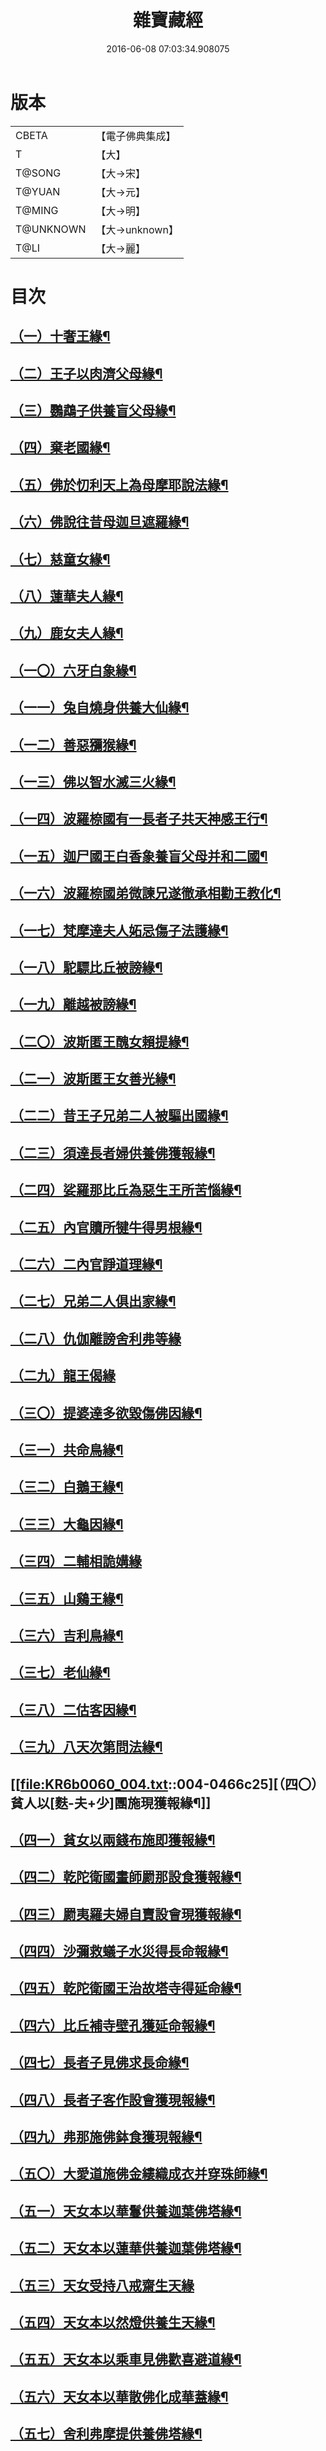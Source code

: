 #+TITLE: 雜寶藏經 
#+DATE: 2016-06-08 07:03:34.908075

* 版本
 |     CBETA|【電子佛典集成】|
 |         T|【大】     |
 |    T@SONG|【大→宋】   |
 |    T@YUAN|【大→元】   |
 |    T@MING|【大→明】   |
 | T@UNKNOWN|【大→unknown】|
 |      T@LI|【大→麗】   |

* 目次
** [[file:KR6b0060_001.txt::001-0447a8][（一）十奢王緣¶]]
** [[file:KR6b0060_001.txt::001-0447c19][（二）王子以肉濟父母緣¶]]
** [[file:KR6b0060_001.txt::001-0449a4][（三）鸚鵡子供養盲父母緣¶]]
** [[file:KR6b0060_001.txt::001-0449a27][（四）棄老國緣¶]]
** [[file:KR6b0060_001.txt::001-0450a23][（五）佛於忉利天上為母摩耶說法緣¶]]
** [[file:KR6b0060_001.txt::001-0450b16][（六）佛說往昔母迦旦遮羅緣¶]]
** [[file:KR6b0060_001.txt::001-0450c19][（七）慈童女緣¶]]
** [[file:KR6b0060_001.txt::001-0451c10][（八）蓮華夫人緣¶]]
** [[file:KR6b0060_001.txt::001-0452b18][（九）鹿女夫人緣¶]]
** [[file:KR6b0060_002.txt::002-0453c24][（一〇）六牙白象緣¶]]
** [[file:KR6b0060_002.txt::002-0454b13][（一一）兔自燒身供養大仙緣¶]]
** [[file:KR6b0060_002.txt::002-0454c12][（一二）善惡獼猴緣¶]]
** [[file:KR6b0060_002.txt::002-0455a4][（一三）佛以智水滅三火緣¶]]
** [[file:KR6b0060_002.txt::002-0455b9][（一四）波羅㮈國有一長者子共天神感王行¶]]
** [[file:KR6b0060_002.txt::002-0456a3][（一五）迦尸國王白香象養盲父母并和二國¶]]
** [[file:KR6b0060_002.txt::002-0456b24][（一六）波羅㮈國弟微諫兄遂徹承相勸王教化¶]]
** [[file:KR6b0060_002.txt::002-0456c13][（一七）梵摩達夫人妬忌傷子法護緣¶]]
** [[file:KR6b0060_002.txt::002-0457a6][（一八）駝驃比丘被謗緣¶]]
** [[file:KR6b0060_002.txt::002-0457b2][（一九）離越被謗緣¶]]
** [[file:KR6b0060_002.txt::002-0457b26][（二〇）波斯匿王醜女賴提緣¶]]
** [[file:KR6b0060_002.txt::002-0458a23][（二一）波斯匿王女善光緣¶]]
** [[file:KR6b0060_002.txt::002-0458c8][（二二）昔王子兄弟二人被驅出國緣¶]]
** [[file:KR6b0060_002.txt::002-0459a7][（二三）須達長者婦供養佛獲報緣¶]]
** [[file:KR6b0060_002.txt::002-0459a22][（二四）娑羅那比丘為惡生王所苦惱緣¶]]
** [[file:KR6b0060_002.txt::002-0459c25][（二五）內官贖所犍牛得男根緣¶]]
** [[file:KR6b0060_002.txt::002-0460a7][（二六）二內官諍道理緣¶]]
** [[file:KR6b0060_003.txt::003-0460b14][（二七）兄弟二人俱出家緣¶]]
** [[file:KR6b0060_003.txt::003-0460c28][（二八）仇伽離謗舍利弗等緣]]
** [[file:KR6b0060_003.txt::003-0461b29][（二九）龍王偈緣]]
** [[file:KR6b0060_003.txt::003-0463c14][（三〇）提婆達多欲毀傷佛因緣¶]]
** [[file:KR6b0060_003.txt::003-0464a6][（三一）共命鳥緣¶]]
** [[file:KR6b0060_003.txt::003-0464a16][（三二）白鵝王緣¶]]
** [[file:KR6b0060_003.txt::003-0464b4][（三三）大龜因緣¶]]
** [[file:KR6b0060_003.txt::003-0464b29][（三四）二輔相詭媾緣]]
** [[file:KR6b0060_003.txt::003-0465a9][（三五）山鷄王緣¶]]
** [[file:KR6b0060_003.txt::003-0465a29][（三六）吉利鳥緣¶]]
** [[file:KR6b0060_003.txt::003-0465b20][（三七）老仙緣¶]]
** [[file:KR6b0060_003.txt::003-0465c19][（三八）二估客因緣¶]]
** [[file:KR6b0060_003.txt::003-0466a5][（三九）八天次第問法緣¶]]
** [[file:KR6b0060_004.txt::004-0466c25][（四〇）貧人以[麩-夫+少]團施現獲報緣¶]]
** [[file:KR6b0060_004.txt::004-0467b26][（四一）貧女以兩錢布施即獲報緣¶]]
** [[file:KR6b0060_004.txt::004-0468a16][（四二）乾陀衛國畫師罽那設食獲報緣¶]]
** [[file:KR6b0060_004.txt::004-0468b13][（四三）罽夷羅夫婦自賣設會現獲報緣¶]]
** [[file:KR6b0060_004.txt::004-0468c26][（四四）沙彌救蟻子水災得長命報緣¶]]
** [[file:KR6b0060_004.txt::004-0469a7][（四五）乾陀衛國王治故塔寺得延命緣¶]]
** [[file:KR6b0060_004.txt::004-0469a15][（四六）比丘補寺壁孔獲延命報緣¶]]
** [[file:KR6b0060_004.txt::004-0469a24][（四七）長者子見佛求長命緣¶]]
** [[file:KR6b0060_004.txt::004-0469b8][（四八）長者子客作設會獲現報緣¶]]
** [[file:KR6b0060_004.txt::004-0469c18][（四九）弗那施佛鉢食獲現報緣¶]]
** [[file:KR6b0060_004.txt::004-0470a15][（五〇）大愛道施佛金縷織成衣并穿珠師緣¶]]
** [[file:KR6b0060_005.txt::005-0471b28][（五一）天女本以華鬘供養迦葉佛塔緣¶]]
** [[file:KR6b0060_005.txt::005-0472a4][（五二）天女本以蓮華供養迦葉佛塔緣¶]]
** [[file:KR6b0060_005.txt::005-0472a29][（五三）天女受持八戒齋生天緣]]
** [[file:KR6b0060_005.txt::005-0472b25][（五四）天女本以然燈供養生天緣¶]]
** [[file:KR6b0060_005.txt::005-0472c20][（五五）天女本以乘車見佛歡喜避道緣¶]]
** [[file:KR6b0060_005.txt::005-0473a7][（五六）天女本以華散佛化成華蓋緣¶]]
** [[file:KR6b0060_005.txt::005-0473a26][（五七）舍利弗摩提供養佛塔緣¶]]
** [[file:KR6b0060_005.txt::005-0473b20][（五八）長者夫婦造作浮圖生天緣¶]]
** [[file:KR6b0060_005.txt::005-0473c14][（五九）長者夫婦信敬禮佛生天緣¶]]
** [[file:KR6b0060_005.txt::005-0473c28][（六〇）外道婆羅門女學佛弟子作齋生天緣¶]]
** [[file:KR6b0060_005.txt::005-0474a15][（六一）貧女人以㲲施須達生天緣¶]]
** [[file:KR6b0060_005.txt::005-0474b3][（六二）長者女不信三寶父以金錢雇令受持五戒生天緣¶]]
** [[file:KR6b0060_005.txt::005-0474b14][（六三）女因掃地見佛生歡喜生天緣¶]]
** [[file:KR6b0060_005.txt::005-0474b26][（六四）長者造舍請佛供養以舍布施生天緣¶]]
** [[file:KR6b0060_005.txt::005-0474c6][（六五）婦以甘蔗施羅漢生天緣¶]]
** [[file:KR6b0060_005.txt::005-0474c19][（六六）女人以香塗佛足生天緣¶]]
** [[file:KR6b0060_005.txt::005-0475a9][（六七）須達長者婢歸依三寶生天緣¶]]
** [[file:KR6b0060_005.txt::005-0475a25][（六八）貧女從佛乞食生天緣¶]]
** [[file:KR6b0060_005.txt::005-0475b8][（六九）長者婢為主送食值佛即施獲報生天¶]]
** [[file:KR6b0060_005.txt::005-0475c3][（七〇）長者為佛造講堂獲報生天緣¶]]
** [[file:KR6b0060_005.txt::005-0475c12][（七一）長者見王造塔亦復造塔獲報生天緣¶]]
** [[file:KR6b0060_005.txt::005-0475c21][（七二）賈客造舍供養佛獲報生天緣¶]]
** [[file:KR6b0060_006.txt::006-0476a12][（七三）帝釋問事緣¶]]
** [[file:KR6b0060_006.txt::006-0478b10][（七四）度阿若憍陳如等說往日緣¶]]
** [[file:KR6b0060_006.txt::006-0478b29][（七五）差摩子患目歸依三寶得眼淨緣]]
** [[file:KR6b0060_006.txt::006-0479a14][（七六）七種施因緣¶]]
** [[file:KR6b0060_006.txt::006-0479b12][（七七）迦步王國天旱浴佛得雨緣¶]]
** [[file:KR6b0060_006.txt::006-0479c4][（七八）長者請舍利弗摩訶羅緣¶]]
** [[file:KR6b0060_007.txt::007-0480c22][（七九）婆羅門以如意珠施佛出家得道緣¶]]
** [[file:KR6b0060_007.txt::007-0481a24][（八〇）十力迦葉以實言止佛足血緣¶]]
** [[file:KR6b0060_007.txt::007-0481b17][（八一）佛在菩提樹下魔王波旬欲來惱佛緣¶]]
** [[file:KR6b0060_007.txt::007-0481c17][（八二）佛為諸比丘說利養災患緣¶]]
** [[file:KR6b0060_007.txt::007-0482a17][（八三）賊臨被殺遙見佛歡喜而生天緣¶]]
** [[file:KR6b0060_007.txt::007-0482a28][（八四）刖手足人感念佛恩而得生天緣¶]]
** [[file:KR6b0060_007.txt::007-0482b9][（八五）長者以好蜜漿供養行人得生天緣¶]]
** [[file:KR6b0060_007.txt::007-0482b20][（八六）波斯匿王遣人請佛由為王使生天緣¶]]
** [[file:KR6b0060_007.txt::007-0482c5][（八七）波斯匿王勸化乞索時有貧人以㲲施王¶]]
** [[file:KR6b0060_007.txt::007-0482c16][（八八）兄常勸弟奉修三寶弟不敬信兄得生¶]]
** [[file:KR6b0060_007.txt::007-0482c27][（八九）父聞子得道歡喜即得生天緣¶]]
** [[file:KR6b0060_007.txt::007-0483a8][（九〇）子為其父所逼出家生天緣¶]]
** [[file:KR6b0060_007.txt::007-0483a20][（九一）羅漢祇夜多驅惡龍入海緣¶]]
** [[file:KR6b0060_007.txt::007-0483c18][（九二）二比丘見祇夜多得生天緣¶]]
** [[file:KR6b0060_007.txt::007-0484a12][（九三）月氏國王見阿羅漢祇夜多緣¶]]
** [[file:KR6b0060_007.txt::007-0484b16][（九四）月氏國王與三智臣作善親友緣¶]]
** [[file:KR6b0060_008.txt::008-0485a8][（九五）拘尸彌國輔相夫婦惡心於佛佛即化¶]]
** [[file:KR6b0060_008.txt::008-0485c12][（九六）佛弟難陀為佛所逼出家得道緣¶]]
** [[file:KR6b0060_008.txt::008-0486c27][（九七）大力士化曠野群賊緣¶]]
** [[file:KR6b0060_008.txt::008-0487c18][（九八）輔相聞法離欲緣¶]]
** [[file:KR6b0060_008.txt::008-0488a29][（九九）尼乾子投火聚為佛所度緣]]
** [[file:KR6b0060_008.txt::008-0488b29][（一〇〇）五百白鴈聽法生天緣]]
** [[file:KR6b0060_008.txt::008-0488c26][（一〇一）提婆達多放護財醉象欲害佛緣¶]]
** [[file:KR6b0060_009.txt::009-0489b20][（一〇二）迦栴延為惡生王解八夢緣¶]]
** [[file:KR6b0060_009.txt::009-0491a14][（一〇三）金猫因緣¶]]
** [[file:KR6b0060_009.txt::009-0491b9][（一〇四）惡生王得五百鉢緣¶]]
** [[file:KR6b0060_009.txt::009-0491c20][（一〇五）求毘摩天望得大富緣¶]]
** [[file:KR6b0060_009.txt::009-0492a13][（一〇六）鬼子母失子緣¶]]
** [[file:KR6b0060_009.txt::009-0492b2][（一〇七）天祀主緣¶]]
** [[file:KR6b0060_009.txt::009-0492b15][（一〇八）祀樹神緣¶]]
** [[file:KR6b0060_009.txt::009-0492b29][（一〇九）婦女厭欲出家緣]]
** [[file:KR6b0060_009.txt::009-0492c18][（一一〇）不孝子受苦報緣¶]]
** [[file:KR6b0060_009.txt::009-0492c24][（一一一）難陀王與那伽斯那共論緣¶]]
** [[file:KR6b0060_009.txt::009-0493b22][（一一二）不孝婦欲害其姑反殺其夫緣¶]]
** [[file:KR6b0060_009.txt::009-0493c6][（一一三）波羅奈王聞塚間喚緣¶]]
** [[file:KR6b0060_009.txt::009-0494a23][（一一四）老比丘得四果緣¶]]
** [[file:KR6b0060_009.txt::009-0494c2][（一一五）女人至誠得道果緣¶]]
** [[file:KR6b0060_010.txt::010-0495a2][（一一六）優陀羡王緣¶]]
** [[file:KR6b0060_010.txt::010-0496b13][（一一七）羅睺羅因緣¶]]
** [[file:KR6b0060_010.txt::010-0497b29][（一一八）老婆羅門問諂偽緣¶]]
** [[file:KR6b0060_010.txt::010-0498b6][（一一九）婆羅門婦欲害姑緣¶]]
** [[file:KR6b0060_010.txt::010-0498c14][（一二〇）烏梟報怨緣¶]]
** [[file:KR6b0060_010.txt::010-0499a14][（一二一）婢共羊鬪緣¶]]

* 卷
[[file:KR6b0060_001.txt][雜寶藏經 1]]
[[file:KR6b0060_002.txt][雜寶藏經 2]]
[[file:KR6b0060_003.txt][雜寶藏經 3]]
[[file:KR6b0060_004.txt][雜寶藏經 4]]
[[file:KR6b0060_005.txt][雜寶藏經 5]]
[[file:KR6b0060_006.txt][雜寶藏經 6]]
[[file:KR6b0060_007.txt][雜寶藏經 7]]
[[file:KR6b0060_008.txt][雜寶藏經 8]]
[[file:KR6b0060_009.txt][雜寶藏經 9]]
[[file:KR6b0060_010.txt][雜寶藏經 10]]

